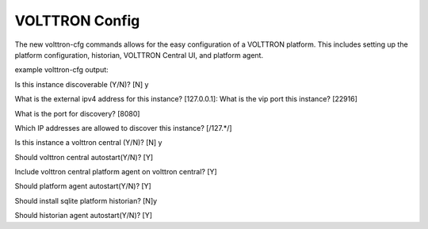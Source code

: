 .. _VOLTTRON-Config:
VOLTTRON Config
===============

The new volttron-cfg commands allows for the easy configuration of a VOLTTRON platform. This includes
setting up the platform configuration, historian, VOLTTRON Central UI, and platform agent.

example volttron-cfg output:

Is this instance discoverable (Y/N)? [N] y

What is the external ipv4 address for this instance? [127.0.0.1]: 
What is the vip port this instance? [22916] 

What is the port for discovery? [8080] 

Which IP addresses are allowed to discover this instance? [/127.*/] 

Is this instance a volttron central (Y/N)? [N] y

Should volttron central autostart(Y/N)? [Y] 

Include volttron central platform agent on volttron central? [Y]

Should platform agent autostart(Y/N)? [Y] 

Should install sqlite platform historian? [N]y

Should historian agent autostart(Y/N)? [Y] 
